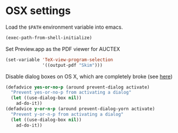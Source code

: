 * OSX settings

Load the ~$PATH~ environment variable into emacs.

#+BEGIN_SRC emacs-lisp
(exec-path-from-shell-initialize)
#+END_SRC

Set Preview.app as the PDF viewer for AUCTEX

#+BEGIN_SRC emacs-lisp
(set-variable 'TeX-view-program-selection
		      '((output-pdf "Skim")))

#+END_SRC

Disable dialog boxes on OS X, which are completely broke (see [[http://superuser.com/questions/125569/how-to-fix-emacs-popup-dialogs-on-mac-os-x][here]])

#+BEGIN_SRC emacs-lisp
(defadvice yes-or-no-p (around prevent-dialog activate)
  "Prevent yes-or-no-p from activating a dialog"
  (let ((use-dialog-box nil))
    ad-do-it))
(defadvice y-or-n-p (around prevent-dialog-yorn activate)
  "Prevent y-or-n-p from activating a dialog"
  (let ((use-dialog-box nil))
    ad-do-it))
#+END_SRC
